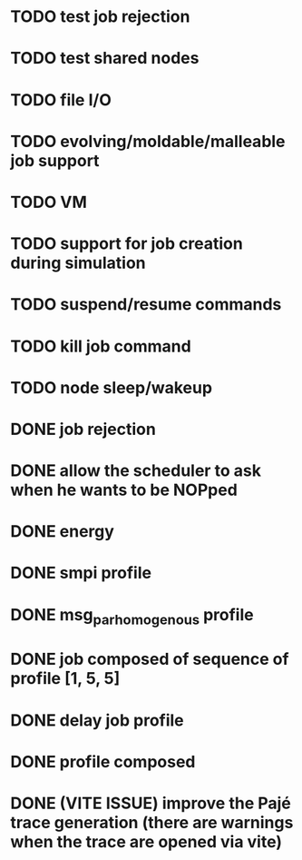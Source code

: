 * TODO test job rejection
* TODO test shared nodes

* TODO file I/O
* TODO evolving/moldable/malleable job support
* TODO VM
* TODO support for job creation during simulation
* TODO suspend/resume commands
* TODO kill job command
* TODO node sleep/wakeup

* DONE job rejection
* DONE allow the scheduler to ask when he wants to be NOPped
* DONE energy
* DONE smpi profile
* DONE msg_par_homogenous profile
* DONE job composed of sequence of profile [1, 5, 5]
* DONE delay job profile
* DONE profile composed
* DONE (VITE ISSUE) improve the Pajé trace generation (there are warnings when the trace are opened via vite)
